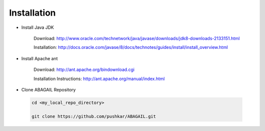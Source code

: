 Installation
============

* Install Java JDK
    
    Download: http://www.oracle.com/technetwork/java/javase/downloads/jdk8-downloads-2133151.html
    
    Installation: http://docs.oracle.com/javase/8/docs/technotes/guides/install/install_overview.html

* Install Apache ant
    
    Download: http://ant.apache.org/bindownload.cgi
    
    Installation Instructions: http://ant.apache.org/manual/index.html

* Clone ABAGAIL Repository

 .. code-block:: bash

    cd <my_local_repo_directory>
    
    git clone https://github.com/pushkar/ABAGAIL.git
